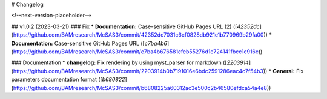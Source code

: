 # Changelog

<!--next-version-placeholder-->

## v1.0.2 (2023-03-21)
### Fix
* **Documentation:** Case-sensitive GitHub Pages URL (2) ([`42352dc`](https://github.com/BAMresearch/McSAS3/commit/42352dc7031c6cf0828db921e1b770969b29fa00))
* **Documentation:** Case-sensitive GitHub Pages URL ([`c7ba4b6`](https://github.com/BAMresearch/McSAS3/commit/c7ba4b676581cfeb55276d1e724141fbcc1c916c))

### Documentation
* **changelog:** Fix rendering by using myst_parser for markdown ([`2203914`](https://github.com/BAMresearch/McSAS3/commit/2203914b0b7191016e6bdc2591286eac4c7f54b3))
* **General:** Fix parameters documentation format ([`b680822`](https://github.com/BAMresearch/McSAS3/commit/b6808225a60312ac3e500c2b46580efdca54a4e8))
